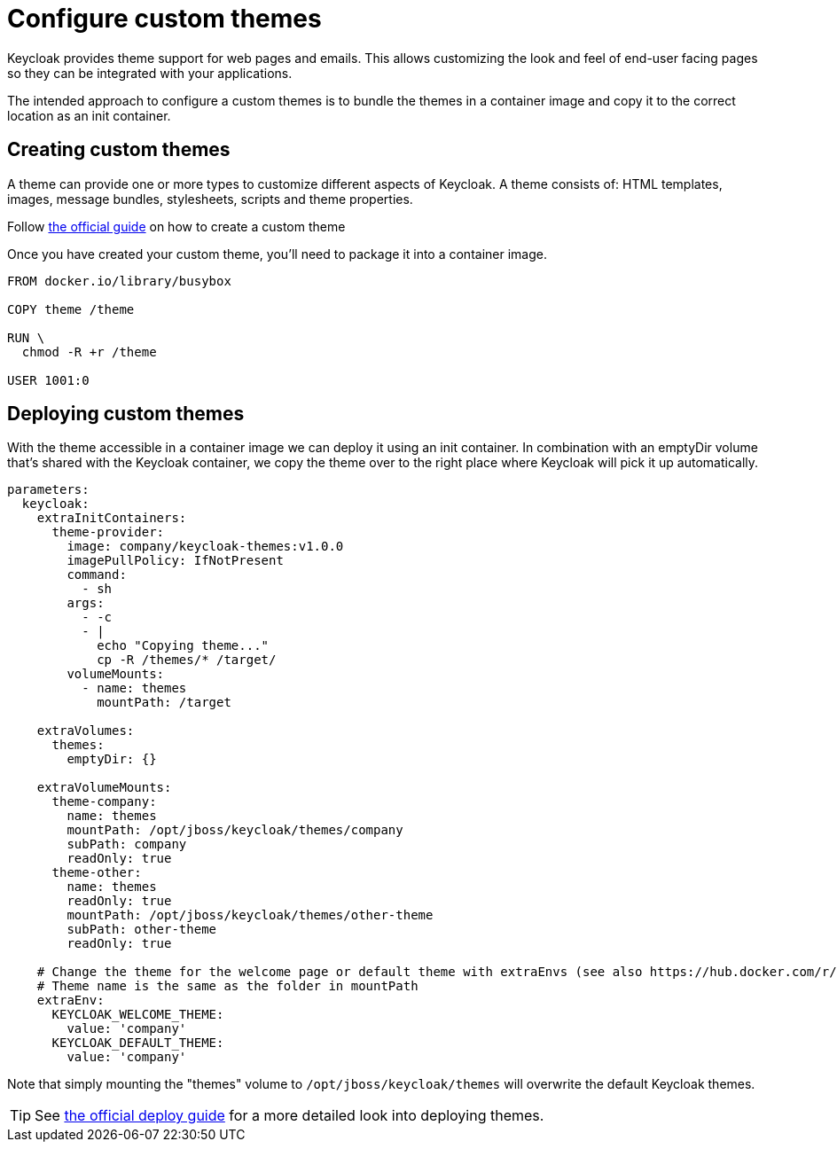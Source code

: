 = Configure custom themes

Keycloak provides theme support for web pages and emails.
This allows customizing the look and feel of end-user facing pages so they can be integrated with your applications.

The intended approach to configure a custom themes is to bundle the themes in a container image and copy it to the correct location as an init container.

== Creating custom themes

A theme can provide one or more types to customize different aspects of Keycloak.
A theme consists of: HTML templates, images, message bundles, stylesheets, scripts and theme properties.


Follow xref:how-tos/keycloak-tls.adoc[the official guide] on how to create a custom theme

Once you have created your custom theme, you'll need to package it into a container image.

[source,dockerfile]
----
FROM docker.io/library/busybox

COPY theme /theme

RUN \
  chmod -R +r /theme

USER 1001:0
----



== Deploying custom themes

With the theme accessible in a container image we can deploy it using an init container.
In combination with an emptyDir volume that's shared with the Keycloak container, we copy the theme over to the right place where Keycloak will pick it up automatically.

[source,yaml]
----
parameters:
  keycloak:
    extraInitContainers:
      theme-provider:
        image: company/keycloak-themes:v1.0.0
        imagePullPolicy: IfNotPresent
        command:
          - sh
        args:
          - -c
          - |
            echo "Copying theme..."
            cp -R /themes/* /target/
        volumeMounts:
          - name: themes
            mountPath: /target

    extraVolumes:
      themes:
        emptyDir: {}

    extraVolumeMounts:
      theme-company:
        name: themes
        mountPath: /opt/jboss/keycloak/themes/company
        subPath: company
        readOnly: true
      theme-other:
        name: themes
        readOnly: true
        mountPath: /opt/jboss/keycloak/themes/other-theme
        subPath: other-theme
        readOnly: true

    # Change the theme for the welcome page or default theme with extraEnvs (see also https://hub.docker.com/r/jboss/keycloak/)
    # Theme name is the same as the folder in mountPath
    extraEnv:
      KEYCLOAK_WELCOME_THEME:
        value: 'company'
      KEYCLOAK_DEFAULT_THEME:
        value: 'company'


----

Note that simply mounting the "themes" volume to `+/opt/jboss/keycloak/themes+` will overwrite the default Keycloak themes.

[TIP]
====
See xref:how-tos/keycloak-tls.adoc[the official deploy guide] for a more detailed look into deploying themes.
====
